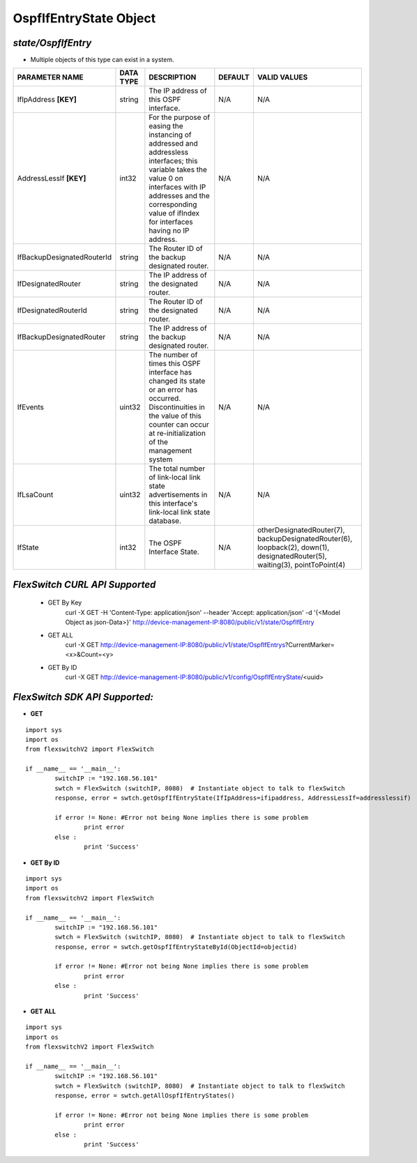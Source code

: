OspfIfEntryState Object
=============================================================

*state/OspfIfEntry*
------------------------------------

- Multiple objects of this type can exist in a system.

+----------------------------+---------------+--------------------------------+-------------+--------------------------------+
|     **PARAMETER NAME**     | **DATA TYPE** |        **DESCRIPTION**         | **DEFAULT** |        **VALID VALUES**        |
+----------------------------+---------------+--------------------------------+-------------+--------------------------------+
| IfIpAddress **[KEY]**      | string        | The IP address of this OSPF    | N/A         | N/A                            |
|                            |               | interface.                     |             |                                |
+----------------------------+---------------+--------------------------------+-------------+--------------------------------+
| AddressLessIf **[KEY]**    | int32         | For the purpose of easing the  | N/A         | N/A                            |
|                            |               | instancing of addressed and    |             |                                |
|                            |               | addressless interfaces; this   |             |                                |
|                            |               | variable takes the value 0 on  |             |                                |
|                            |               | interfaces with IP addresses   |             |                                |
|                            |               | and the corresponding value of |             |                                |
|                            |               | ifIndex for interfaces having  |             |                                |
|                            |               | no IP address.                 |             |                                |
+----------------------------+---------------+--------------------------------+-------------+--------------------------------+
| IfBackupDesignatedRouterId | string        | The Router ID of the backup    | N/A         | N/A                            |
|                            |               | designated router.             |             |                                |
+----------------------------+---------------+--------------------------------+-------------+--------------------------------+
| IfDesignatedRouter         | string        | The IP address of the          | N/A         | N/A                            |
|                            |               | designated router.             |             |                                |
+----------------------------+---------------+--------------------------------+-------------+--------------------------------+
| IfDesignatedRouterId       | string        | The Router ID of the           | N/A         | N/A                            |
|                            |               | designated router.             |             |                                |
+----------------------------+---------------+--------------------------------+-------------+--------------------------------+
| IfBackupDesignatedRouter   | string        | The IP address of the backup   | N/A         | N/A                            |
|                            |               | designated router.             |             |                                |
+----------------------------+---------------+--------------------------------+-------------+--------------------------------+
| IfEvents                   | uint32        | The number of times this       | N/A         | N/A                            |
|                            |               | OSPF interface has changed     |             |                                |
|                            |               | its state or an error has      |             |                                |
|                            |               | occurred.  Discontinuities in  |             |                                |
|                            |               | the value of this counter can  |             |                                |
|                            |               | occur at re-initialization of  |             |                                |
|                            |               | the management system          |             |                                |
+----------------------------+---------------+--------------------------------+-------------+--------------------------------+
| IfLsaCount                 | uint32        | The total number of link-local | N/A         | N/A                            |
|                            |               | link state advertisements in   |             |                                |
|                            |               | this interface's link-local    |             |                                |
|                            |               | link state database.           |             |                                |
+----------------------------+---------------+--------------------------------+-------------+--------------------------------+
| IfState                    | int32         | The OSPF Interface State.      | N/A         | otherDesignatedRouter(7),      |
|                            |               |                                |             | backupDesignatedRouter(6),     |
|                            |               |                                |             | loopback(2), down(1),          |
|                            |               |                                |             | designatedRouter(5),           |
|                            |               |                                |             | waiting(3), pointToPoint(4)    |
+----------------------------+---------------+--------------------------------+-------------+--------------------------------+



*FlexSwitch CURL API Supported*
------------------------------------

	- GET By Key
		 curl -X GET -H 'Content-Type: application/json' --header 'Accept: application/json' -d '{<Model Object as json-Data>}' http://device-management-IP:8080/public/v1/state/OspfIfEntry
	- GET ALL
		 curl -X GET http://device-management-IP:8080/public/v1/state/OspfIfEntrys?CurrentMarker=<x>&Count=<y>
	- GET By ID
		 curl -X GET http://device-management-IP:8080/public/v1/config/OspfIfEntryState/<uuid>


*FlexSwitch SDK API Supported:*
------------------------------------



- **GET**


::

	import sys
	import os
	from flexswitchV2 import FlexSwitch

	if __name__ == '__main__':
		switchIP := "192.168.56.101"
		swtch = FlexSwitch (switchIP, 8080)  # Instantiate object to talk to flexSwitch
		response, error = swtch.getOspfIfEntryState(IfIpAddress=ifipaddress, AddressLessIf=addresslessif)

		if error != None: #Error not being None implies there is some problem
			print error
		else :
			print 'Success'


- **GET By ID**


::

	import sys
	import os
	from flexswitchV2 import FlexSwitch

	if __name__ == '__main__':
		switchIP := "192.168.56.101"
		swtch = FlexSwitch (switchIP, 8080)  # Instantiate object to talk to flexSwitch
		response, error = swtch.getOspfIfEntryStateById(ObjectId=objectid)

		if error != None: #Error not being None implies there is some problem
			print error
		else :
			print 'Success'




- **GET ALL**


::

	import sys
	import os
	from flexswitchV2 import FlexSwitch

	if __name__ == '__main__':
		switchIP := "192.168.56.101"
		swtch = FlexSwitch (switchIP, 8080)  # Instantiate object to talk to flexSwitch
		response, error = swtch.getAllOspfIfEntryStates()

		if error != None: #Error not being None implies there is some problem
			print error
		else :
			print 'Success'


